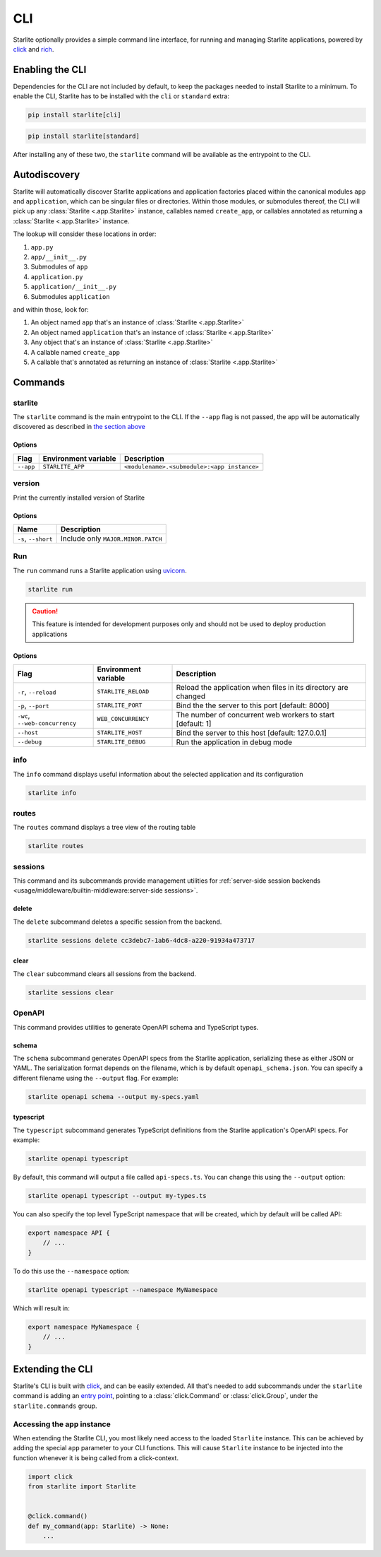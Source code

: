 CLI
===

Starlite optionally provides a simple command line interface, for running and managing
Starlite applications, powered by `click <https://click.palletsprojects.com/>`_ and
`rich <https://rich.readthedocs.io>`_.

Enabling the CLI
----------------

Dependencies for the CLI are not included by default, to keep the packages needed to install
Starlite to a minimum. To enable the CLI, Starlite has to be installed with the ``cli`` or ``standard``
extra:

.. code-block:: shell

   pip install starlite[cli]

.. code-block:: shell

   pip install starlite[standard]

After installing any of these two, the ``starlite`` command will be available as the entrypoint
to the CLI.

Autodiscovery
-------------

Starlite will automatically discover Starlite applications and application factories placed within the canonical modules
``app`` and ``application``, which can be singular files or directories. Within those modules, or submodules thereof,
the CLI will pick up any :class:`Starlite <.app.Starlite>` instance, callables named ``create_app``, or callables
annotated as returning a :class:`Starlite <.app.Starlite>` instance.

The lookup will consider these locations in order:

1. ``app.py``
2. ``app/__init__.py``
3. Submodules of ``app``
4. ``application.py``
5. ``application/__init__.py``
6. Submodules ``application``

and within those, look for:

1. An object named ``app`` that's an instance of  :class:`Starlite <.app.Starlite>`
2. An object named ``application`` that's an instance of  :class:`Starlite <.app.Starlite>`
3. Any object that's an instance of :class:`Starlite <.app.Starlite>`
4. A callable named ``create_app``
5. A callable that's annotated as returning an instance of :class:`Starlite <.app.Starlite>`


Commands
--------

starlite
^^^^^^^^

The ``starlite`` command is the main entrypoint to the CLI. If the ``--app`` flag is not passed,
the app will be automatically discovered as described in `the section above <autodiscovery>`_

Options
~~~~~~~

+-----------+---------------------------+---------------------------------------------+
| Flag      | Environment variable      | Description                                 |
+===========+===========================+=============================================+
| ``--app`` | ``STARLITE_APP``          | ``<modulename>.<submodule>:<app instance>`` |
+-----------+---------------------------+---------------------------------------------+


version
^^^^^^^

Print the currently installed version of Starlite

Options
~~~~~~~

+-------------------------+------------------------------------+
| Name                    | Description                        |
+=========================+====================================+
| ``-s``\ , ``--short``   | Include only ``MAJOR.MINOR.PATCH`` |
+-------------------------+------------------------------------+


Run
^^^

The ``run`` command runs a Starlite application using `uvicorn <https://www.uvicorn.org/>`_.

.. code-block:: shell

   starlite run

.. caution::

    This feature is intended for development purposes only and should not be used to
    deploy production applications

.. _cli-run-options:

Options
~~~~~~~

+-------------------------------------+---------------------------+-----------------------------------------------------------------+
| Flag                                | Environment variable      | Description                                                     |
+========================+============+=========+=================+=================================================================+
| ``-r``\ , ``--reload``              | ``STARLITE_RELOAD``       |  Reload the application when files in its directory are changed |
+-------------------------------------+---------------------------+-----------------------------------------------------------------+
| ``-p``\ , ``--port``                | ``STARLITE_PORT``         | Bind the the server to this port [default: 8000]                |
+-------------------------------------+---------------------------+-----------------------------------------------------------------+
| ``-wc``\ , ``--web-concurrency``    | ``WEB_CONCURRENCY``       | The number of concurrent web workers to start [default: 1]      |
+-------------------------------------+---------------------------+-----------------------------------------------------------------+
| ``--host``                          | ``STARLITE_HOST``         | Bind the server to this host [default: 127.0.0.1]               |
+-------------------------------------+---------------------------+-----------------------------------------------------------------+
| ``--debug``                         | ``STARLITE_DEBUG``        | Run the application in debug mode                               |
+-------------------------------------+---------------------------+-----------------------------------------------------------------+


info
^^^^

The ``info`` command displays useful information about the selected application and its configuration

.. code-block:: shell

   starlite info


.. image:: /images/cli/starlite_info.png
   :alt: starlite info


routes
^^^^^^

The ``routes`` command displays a tree view of the routing table

.. code-block:: shell

   starlite routes


.. image:: /images/cli/starlite_routes.png
   :alt: starlite info


sessions
^^^^^^^^

This command and its subcommands provide management utilities for
:ref:`server-side session backends <usage/middleware/builtin-middleware:server-side sessions>`.

delete
~~~~~~

The ``delete`` subcommand deletes a specific session from the backend.

.. code-block:: shell

   starlite sessions delete cc3debc7-1ab6-4dc8-a220-91934a473717

clear
~~~~~

The ``clear`` subcommand clears all sessions from the backend.

.. code-block:: shell

   starlite sessions clear

OpenAPI
^^^^^^^

This command provides utilities to generate OpenAPI schema and TypeScript types.

schema
~~~~~~

The ``schema`` subcommand generates OpenAPI specs from the Starlite application, serializing these as either JSON or YAML.
The serialization format depends on the filename, which is by default ``openapi_schema.json``. You can specify a different
filename using the ``--output`` flag. For example:

.. code-block:: shell

   starlite openapi schema --output my-specs.yaml

typescript
~~~~~~~~~~

The ``typescript`` subcommand generates TypeScript definitions from the Starlite application's OpenAPI specs.  For example:

.. code-block:: shell

   starlite openapi typescript

By default, this command will output a file called ``api-specs.ts``. You can change this using the ``--output`` option:

.. code-block:: shell

   starlite openapi typescript --output my-types.ts

You can also specify the top level TypeScript namespace that will be created, which by default will be called API:

.. code-block:: typescript

   export namespace API {
       // ...
   }

To do this use the ``--namespace`` option:

.. code-block:: shell

   starlite openapi typescript --namespace MyNamespace

Which will result in:

.. code-block:: typescript

   export namespace MyNamespace {
       // ...
   }

Extending the CLI
-----------------

Starlite's CLI is built with `click <https://click.palletsprojects.com/>`_, and can be easily extended.
All that's needed to add subcommands under the ``starlite`` command is adding an
`entry point <https://packaging.python.org/en/latest/specifications/entry-points/>`_, pointing to a
:class:`click.Command` or :class:`click.Group`, under the
``starlite.commands`` group.

.. tab-set::

    .. tab-item:: setup.py

        .. code-block:: python

           from setuptools import setup

           setup(
               name="my-starlite-plugin",
               ...,
               entry_points={
                   "starlite.commands": ["my_command=my_starlite_plugin.cli:main"],
               },
           )



    .. tab-item:: poetry

        .. code-block:: toml

           [tool.poetry.plugins."starlite.commands"]
           my_command = "my_starlite_plugin.cli:main"



Accessing the app instance
^^^^^^^^^^^^^^^^^^^^^^^^^^

When extending the Starlite CLI, you most likely need access to the loaded ``Starlite`` instance.
This can be achieved by adding the special ``app`` parameter to your CLI functions. This will cause
``Starlite`` instance to be injected into the function whenever it is being called from a click-context.

.. code-block:: python

   import click
   from starlite import Starlite


   @click.command()
   def my_command(app: Starlite) -> None:
       ...
